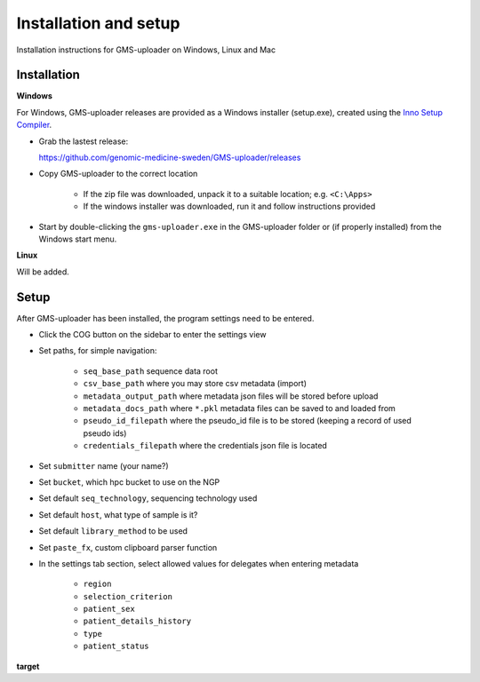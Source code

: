 .. |cog| image:: ../../../icons/cog-outline_mdi.svg

Installation and setup
++++++++++++++++++++++
Installation instructions for GMS-uploader on Windows, Linux and Mac


Installation
^^^^^^^

**Windows**

For Windows, GMS-uploader releases are provided as a Windows installer (setup.exe), created using the `Inno Setup Compiler <https://jrsoftware.org/>`_.


* Grab the lastest release:

  https://github.com/genomic-medicine-sweden/GMS-uploader/releases

* Copy GMS-uploader to the correct location

    * If the zip file was downloaded, unpack it to a suitable location; e.g. ``<C:\Apps>``
    * If the windows installer was downloaded, run it and follow instructions provided
* Start by double-clicking the ``gms-uploader.exe`` in the GMS-uploader folder or (if properly installed) from the Windows start menu.

**Linux**

Will be added.

Setup
^^^^^^^

After GMS-uploader has been installed, the program settings need to be entered.

* Click the COG button |cog| on the sidebar to enter the settings view
* Set paths, for simple navigation:

    * ``seq_base_path`` sequence data root
    * ``csv_base_path`` where you may store csv metadata (import)
    * ``metadata_output_path`` where metadata json files will be stored before upload
    * ``metadata_docs_path`` where ``*.pkl`` metadata files can be saved to and loaded from
    * ``pseudo_id_filepath`` where the pseudo_id file is to be stored (keeping a record of used pseudo ids)
    * ``credentials_filepath`` where the credentials json file is located

* Set ``submitter`` name (your name?)
* Set ``bucket``, which hpc bucket to use on the NGP
* Set default ``seq_technology``, sequencing technology used
* Set default ``host``, what type of sample is it?
* Set default ``library_method`` to be used
* Set ``paste_fx``, custom clipboard parser function

* In the settings tab section, select allowed values for delegates when entering metadata

    * ``region``
    * ``selection_criterion``
    * ``patient_sex``
    * ``patient_details_history``
    * ``type``
    * ``patient_status``

**target**


